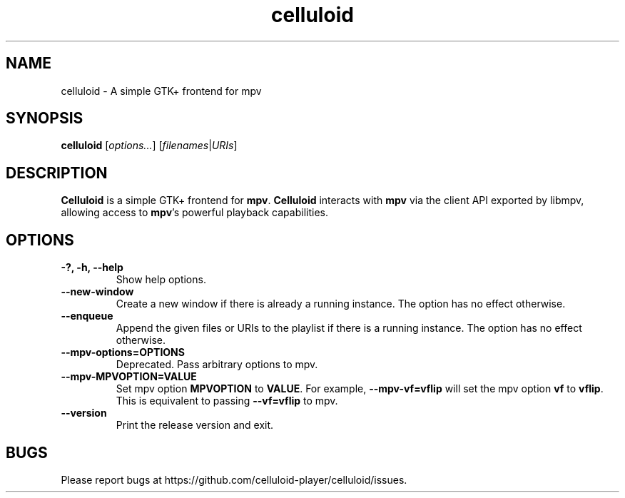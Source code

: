.\"Copyright (c) 2017-2019 gnome-mpv
.\"
.\"This file is part of Celluloid.
.\"
.\"Celluloid is free software: you can redistribute it and/or modify
.\"it under the terms of the GNU General Public License as published by
.\"the Free Software Foundation, either version 3 of the License, or
.\"(at your option) any later version.
.\"
.\"Celluloid is distributed in the hope that it will be useful,
.\"but WITHOUT ANY WARRANTY; without even the implied warranty of
.\"MERCHANTABILITY or FITNESS FOR A PARTICULAR PURPOSE.  See the
.\"GNU General Public License for more details.
.\"
.\"You should have received a copy of the GNU General Public License
.\"along with Celluloid.  If not, see <http://www.gnu.org/licenses/>.
.TH celluloid 1 "19 July 2017"
.SH NAME
celluloid \- A simple GTK+ frontend for mpv
.SH SYNOPSIS
.B celluloid
[\fIoptions...\fR]
[\fIfilenames\fR|\fIURIs\fR]
.SH DESCRIPTION
\fBCelluloid\fR is a simple GTK+ frontend for \fBmpv\fR.  \fBCelluloid\fR
interacts with \fBmpv\fR via the client API exported by libmpv, allowing access
to \fBmpv\fR's powerful playback capabilities.
.SH OPTIONS
.TP
\fB\-?, \-h, \-\-help\fR
Show help options.
.TP
\fB\--new-window\fR
Create a new window if there is already a running instance. The option has no
effect otherwise.
.TP
\fB\--enqueue\fR
Append the given files or URIs to the playlist if there is a running instance.
The option has no effect otherwise.
.TP
\fB\--mpv-options=OPTIONS\fR
Deprecated. Pass arbitrary options to mpv.
.TP
\fB\--mpv-MPVOPTION=VALUE\fR
Set mpv option \fBMPVOPTION\fR to \fBVALUE\fR. For example, \fB--mpv-vf=vflip\fR
will set the mpv option \fBvf\fR to \fBvflip\fR. This is equivalent to passing
\fB--vf=vflip\fR to mpv.
.TP
\fB\--version\fR
Print the release version and exit.
.SH BUGS
Please report bugs at https://github.com/celluloid-player/celluloid/issues.
